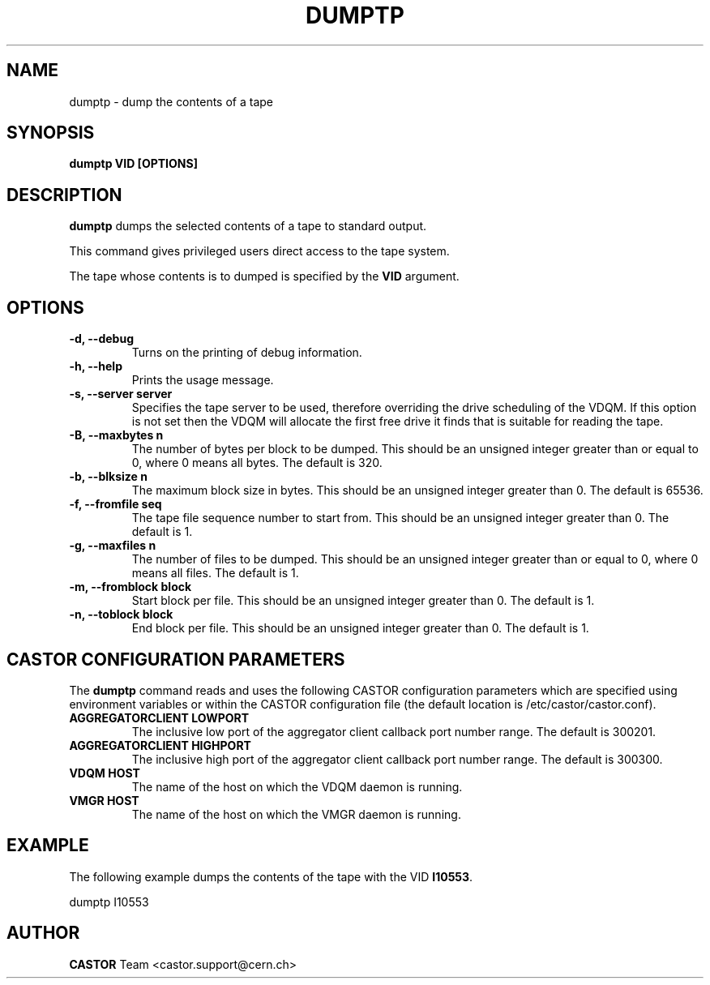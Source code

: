 .\" Copyright (C) 2003  CERN
.\" This program is free software; you can redistribute it and/or
.\" modify it under the terms of the GNU General Public License
.\" as published by the Free Software Foundation; either version 2
.\" of the License, or (at your option) any later version.
.\" This program is distributed in the hope that it will be useful,
.\" but WITHOUT ANY WARRANTY; without even the implied warranty of
.\" MERCHANTABILITY or FITNESS FOR A PARTICULAR PURPOSE.  See the
.\" GNU General Public License for more details.
.\" You should have received a copy of the GNU General Public License
.\" along with this program; if not, write to the Free Software
.\" Foundation, Inc., 59 Temple Place - Suite 330, Boston, MA 02111-1307, USA.
.TH DUMPTP 1 "$Date: 2009/08/07 15:56:38 $" CASTOR "CASTOR"
.SH NAME
dumptp \- dump the contents of a tape
.SH SYNOPSIS
.BI "dumptp VID [OPTIONS]"

.SH DESCRIPTION
.B dumptp
dumps the selected contents of a tape to standard output.
.P
This command gives privileged users direct access to the tape system.
.P
The tape whose contents is to dumped is specified by the \fBVID\fP argument.

.SH OPTIONS
.TP
\fB\-d, \-\-debug
Turns on the printing of debug information.
.TP
\fB\-h, \-\-help
Prints the usage message.
.TP
\fB\-s, \-\-server server
Specifies the tape server to be used, therefore overriding the drive scheduling
of the VDQM.  If this option is not set then the VDQM will allocate the first
free drive it finds that is suitable for reading the tape.
.TP
\fB\-B, \-\-maxbytes n
The number of bytes per block to be dumped. This should be an unsigned integer
greater than or equal to 0, where 0 means all bytes.  The default is 320.
.TP
\fB\-b, \-\-blksize n
The maximum block size in bytes.  This should be an unsigned integer greater
than 0.  The default is 65536.
.TP
\fB\-f, \-\-fromfile seq
The tape file sequence number to start from.  This should be an unsigned
integer greater than 0.  The default is 1.
.TP
\fB\-g, \-\-maxfiles n
The number of files to be dumped.  This should be an unsigned integer greater
than or equal to 0, where 0 means all files.  The default is 1.
.TP
\fB\-m, \-\-fromblock block
Start block per file.  This should be an unsigned integer greater than 0.  The
default is 1.
.TP
\fB\-n, \-\-toblock block
End block per file.  This should be an unsigned integer greater than 0. The
default is 1.

.SH CASTOR CONFIGURATION PARAMETERS
The \fBdumptp\fP command reads and uses the following CASTOR configuration
parameters which are specified using environment variables or within the CASTOR
configuration file (the default location is /etc/castor/castor.conf).
.TP
\fBAGGREGATORCLIENT LOWPORT
The inclusive low port of the aggregator client callback port number range.
The default is 300201.
.TP
\fBAGGREGATORCLIENT HIGHPORT
The inclusive high port of the aggregator client callback port number range.
The default is 300300.
.TP
\fBVDQM HOST
The name of the host on which the VDQM daemon is running.
.TP
\fBVMGR HOST
The name of the host on which the VMGR daemon is running.

.SH EXAMPLE
The following example dumps the contents of the tape with the VID \fBI10553\fP.
.P
dumptp I10553


.SH AUTHOR
\fBCASTOR\fP Team <castor.support@cern.ch>
